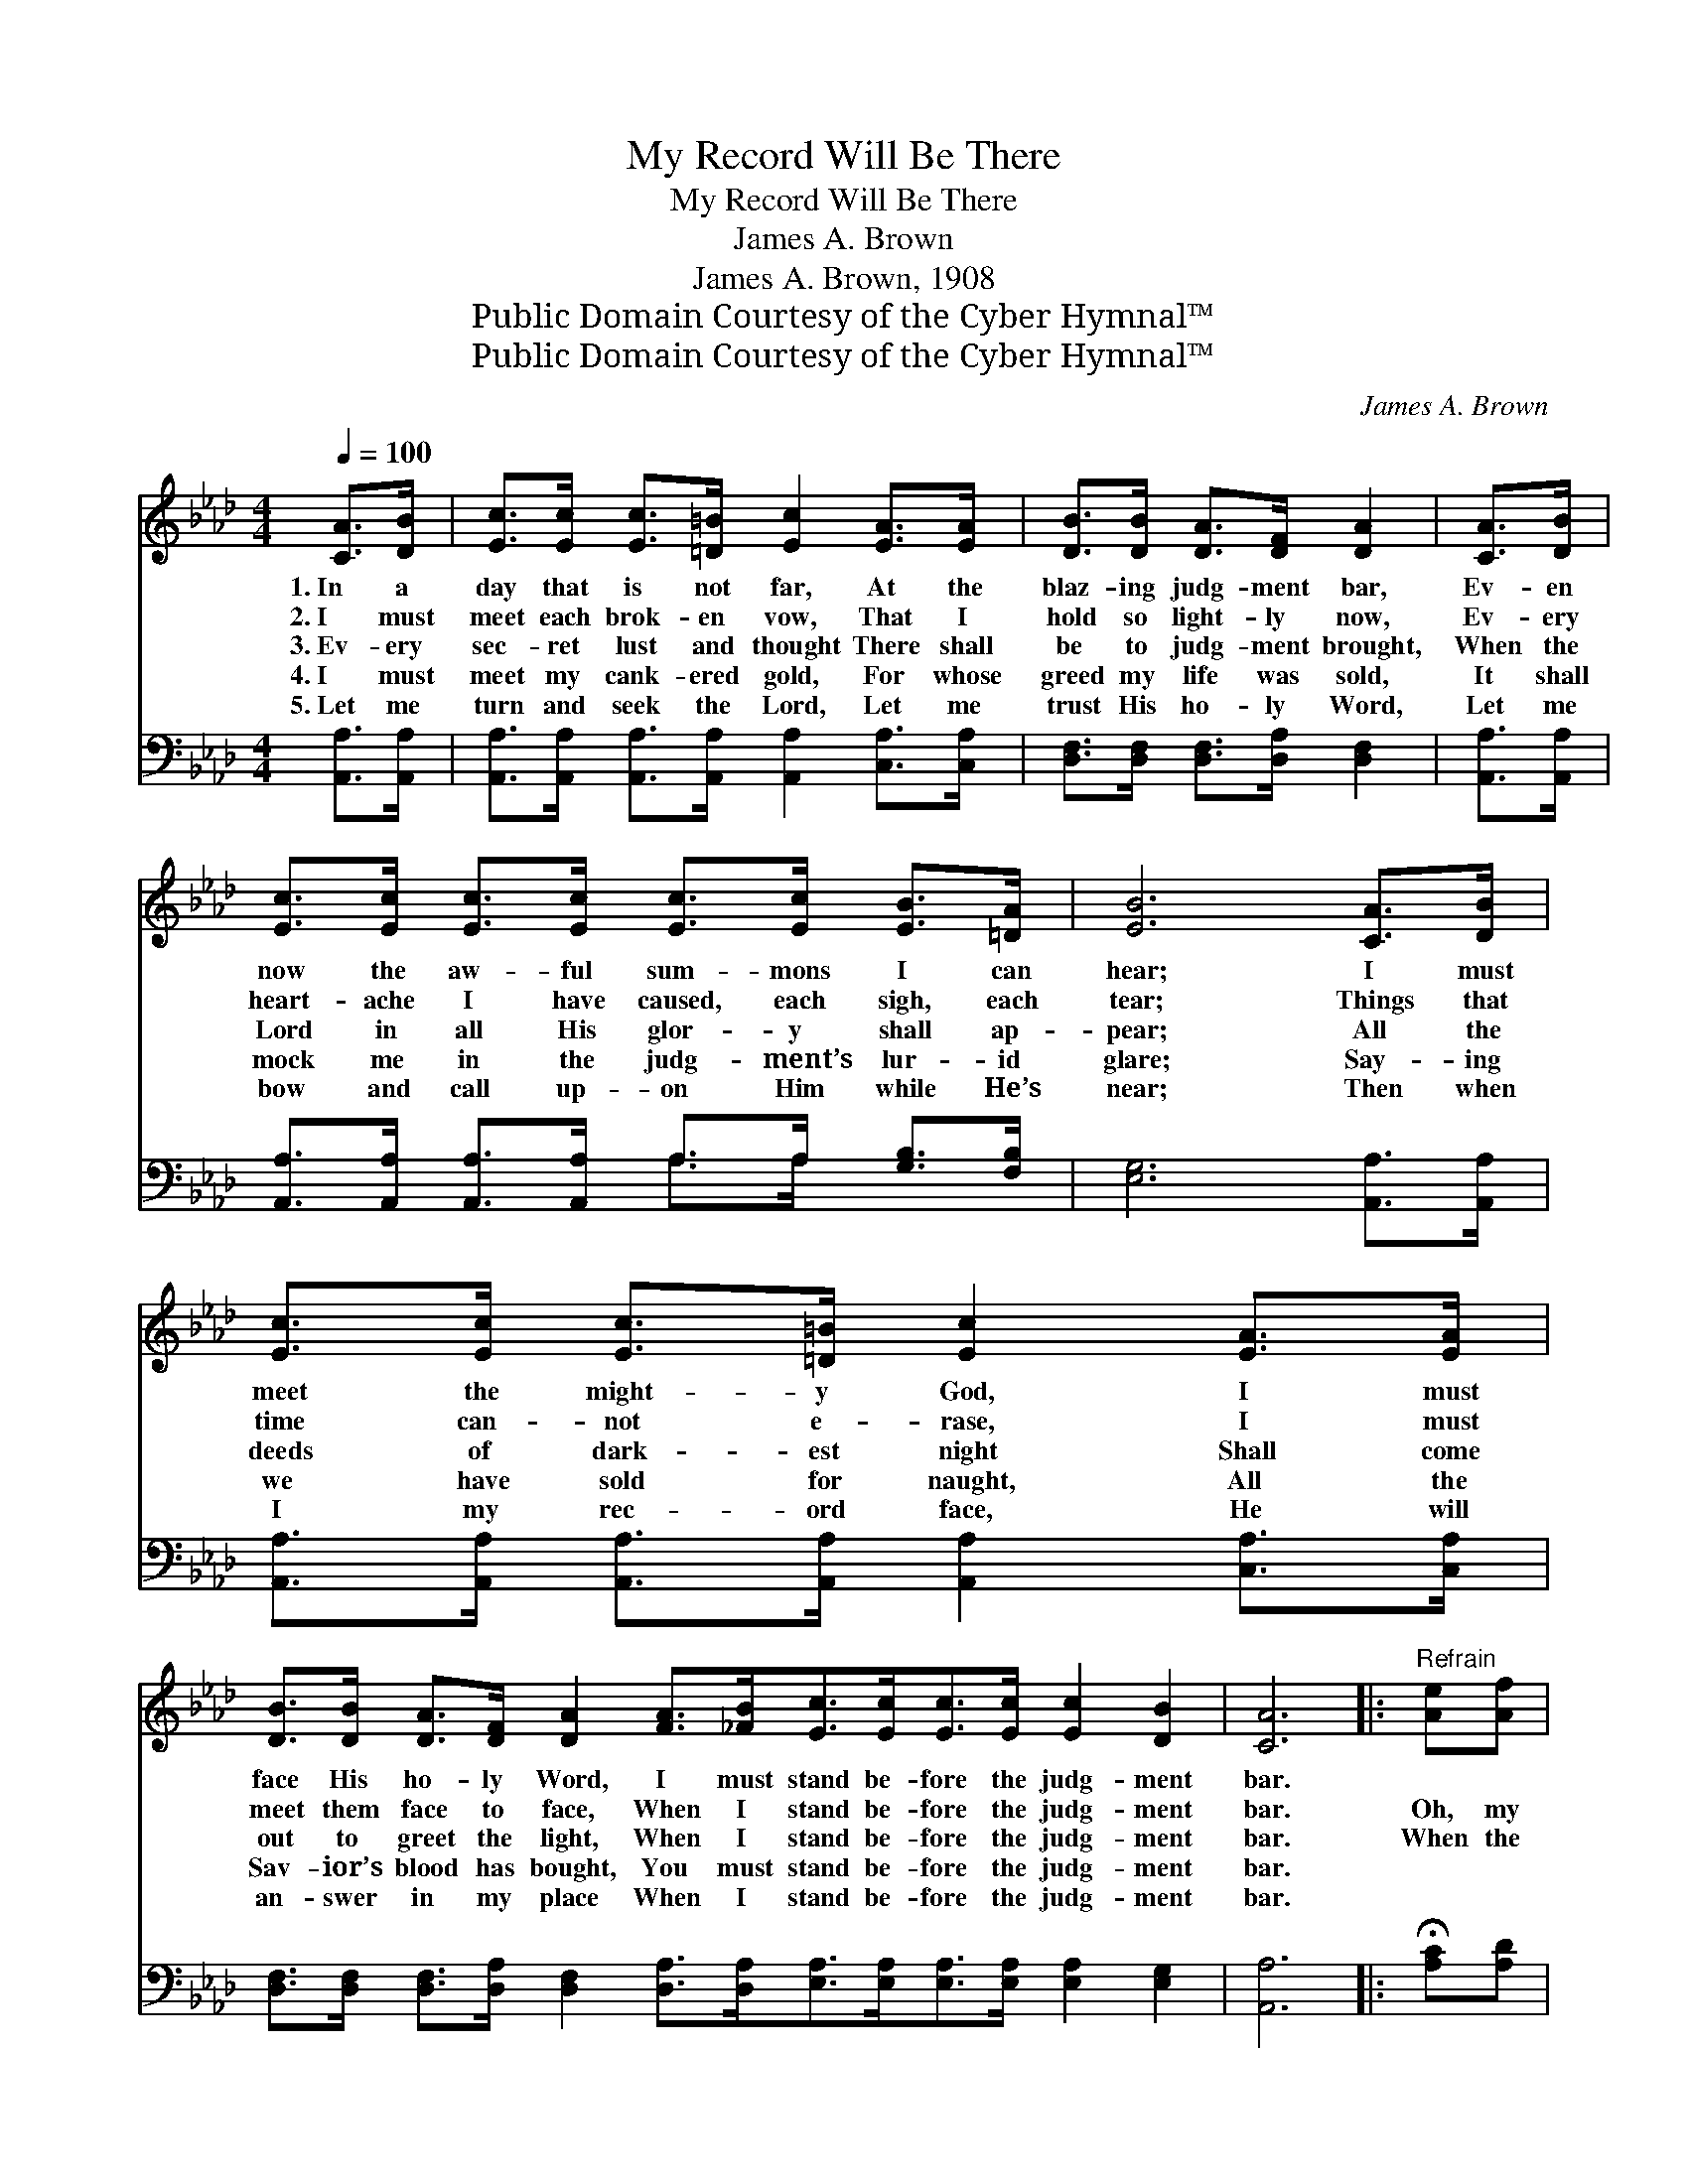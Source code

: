 X:1
T:My Record Will Be There
T:My Record Will Be There
T:James A. Brown
T:James A. Brown, 1908
T:Public Domain Courtesy of the Cyber Hymnal™
T:Public Domain Courtesy of the Cyber Hymnal™
C:James A. Brown
Z:Public Domain
Z:Courtesy of the Cyber Hymnal™
%%score 1 ( 2 3 )
L:1/8
Q:1/4=100
M:4/4
K:Ab
V:1 treble 
V:2 bass 
V:3 bass 
V:1
 [CA]>[DB] | [Ec]>[Ec] [Ec]>[=D=B] [Ec]2 [EA]>[EA] | [DB]>[DB] [DA]>[DF] [DA]2 | [CA]>[DB] | %4
w: 1.~In a|day that is not far, At the|blaz- ing judg- ment bar,|Ev- en|
w: 2.~I must|meet each brok- en vow, That I|hold so light- ly now,|Ev- ery|
w: 3.~Ev- ery|sec- ret lust and thought There shall|be to judg- ment brought,|When the|
w: 4.~I must|meet my cank- ered gold, For whose|greed my life was sold,|It shall|
w: 5.~Let me|turn and seek the Lord, Let me|trust His ho- ly Word,|Let me|
 [Ec]>[Ec] [Ec]>[Ec] [Ec]>[Ec] [EB]>[=DA] | [EB]6 [CA]>[DB] | %6
w: now the aw- ful sum- mons I can|hear; I must|
w: heart- ache I have caused, each sigh, each|tear; Things that|
w: Lord in all His glor- y shall ap-|pear; All the|
w: mock me in the judg- ment’s lur- id|glare; Say- ing|
w: bow and call up- on Him while He’s|near; Then when|
 [Ec]>[Ec] [Ec]>[=D=B] [Ec]2 [EA]>[EA] | %7
w: meet the might- y God, I must|
w: time can- not e- rase, I must|
w: deeds of dark- est night Shall come|
w: we have sold for naught, All the|
w: I my rec- ord face, He will|
 [DB]>[DB] [DA]>[DF] [DA]2 [FA]>[_FB][Ec]>[Ec][Ec]>[Ec] [Ec]2 [DB]2 | [CA]6 |:"^Refrain" [Ae][Af] | %10
w: face His ho- ly Word, I must stand be- fore the judg- ment|bar.||
w: meet them face to face, When I stand be- fore the judg- ment|bar.|Oh, my|
w: out to greet the light, When I stand be- fore the judg- ment|bar.|When the|
w: Sav- ior’s blood has bought, You must stand be- fore the judg- ment|bar.||
w: an- swer in my place When I stand be- fore the judg- ment|bar.||
 [Ge]<[Ac] [Ac]>[A=B] [Ac]2 | [EA]>[EA] |1 [FB]<[FA] [FA]>[DF] [CE]2 [EA]>[EB] | %13
w: |||
w: rec- ord will be there,|Be its|pag- es dark or fair, When I|
w: books shall op- en be,|In that|morn- ing by and ~ ~ ~|
w: |||
w: |||
 [Ec]>[Ec] [Ec]>[Ae] [Ae]2 [Ac]2 | [GB]6 :|2 [FA]2 [FA]>[DF] || %16
w: |||
w: stand be- fore the judg- ment|bar.||
w: ~ ~ ~ ~ ~ ~|~|by, Oh, my|
w: |||
w: |||
 [CE]<[CA] [Ec]>[Ec] [Ec]<[DB] [CA]>[DG] | [CA]6 |] %18
w: ||
w: ||
w: rec- ord, oh, my rec- ord will be|there.|
w: ||
w: ||
V:2
 [A,,A,]>[A,,A,] | [A,,A,]>[A,,A,] [A,,A,]>[A,,A,] [A,,A,]2 [C,A,]>[C,A,] | %2
 [D,F,]>[D,F,] [D,F,]>[D,A,] [D,F,]2 | [A,,A,]>[A,,A,] | %4
 [A,,A,]>[A,,A,] [A,,A,]>[A,,A,] A,>A, [G,B,]>[F,B,] | [E,G,]6 [A,,A,]>[A,,A,] | %6
 [A,,A,]>[A,,A,] [A,,A,]>[A,,A,] [A,,A,]2 [C,A,]>[C,A,] | %7
 [D,F,]>[D,F,] [D,F,]>[D,A,] [D,F,]2 [D,A,]>[D,A,][E,A,]>[E,A,][E,A,]>[E,A,] [E,A,]2 [E,G,]2 | %8
 [A,,A,]6 |: !fermata![A,C][A,D] | [A,C]<[A,E] [A,E]>[A,=D] [A,E]2 | [A,C]>[A,C] |1 %12
 [D,D]<[D,D] [D,D]>[D,A,] [A,,A,]2 [C,A,]>[E,G,] | A,>A, A,>[A,C] [A,C]2 [A,E]2 | [E,E]6 :|2 %15
 [D,A,]2 [D,A,]>[D,A,] || [E,A,]<[E,A,] [E,A,]>[E,A,] [E,A,]<[E,G,] [E,A,]>[E,B,] | [A,,A,]6 |] %18
V:3
 x2 | x8 | x6 | x2 | x4 A,>A, x2 | x8 | x8 | x16 | x6 |: x2 | x6 | x2 |1 x8 | A,>A, A,3/2 x9/2 | %14
 x6 :|2 x4 || x8 | x6 |] %18

